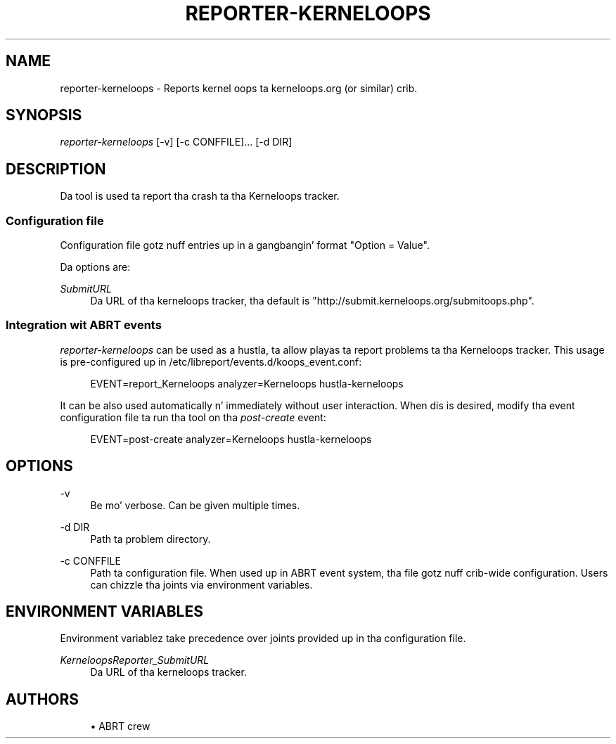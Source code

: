 '\" t
.\"     Title: hustla-kerneloops
.\"    Author: [see tha "AUTHORS" section]
.\" Generator: DocBook XSL Stylesheets v1.78.1 <http://docbook.sf.net/>
.\"      Date: 08/20/2014
.\"    Manual: LIBREPORT MANUAL
.\"    Source: LIBREPORT 2.2.3
.\"  Language: Gangsta
.\"
.TH "REPORTER\-KERNELOOPS" "1" "08/20/2014" "LIBREPORT 2\&.2\&.3" "LIBREPORT MANUAL"
.\" -----------------------------------------------------------------
.\" * Define some portabilitizzle stuff
.\" -----------------------------------------------------------------
.\" ~~~~~~~~~~~~~~~~~~~~~~~~~~~~~~~~~~~~~~~~~~~~~~~~~~~~~~~~~~~~~~~~~
.\" http://bugs.debian.org/507673
.\" http://lists.gnu.org/archive/html/groff/2009-02/msg00013.html
.\" ~~~~~~~~~~~~~~~~~~~~~~~~~~~~~~~~~~~~~~~~~~~~~~~~~~~~~~~~~~~~~~~~~
.ie \n(.g .ds Aq \(aq
.el       .ds Aq '
.\" -----------------------------------------------------------------
.\" * set default formatting
.\" -----------------------------------------------------------------
.\" disable hyphenation
.nh
.\" disable justification (adjust text ta left margin only)
.ad l
.\" -----------------------------------------------------------------
.\" * MAIN CONTENT STARTS HERE *
.\" -----------------------------------------------------------------
.SH "NAME"
reporter-kerneloops \- Reports kernel oops ta kerneloops\&.org (or similar) crib\&.
.SH "SYNOPSIS"
.sp
\fIreporter\-kerneloops\fR [\-v] [\-c CONFFILE]\&... [\-d DIR]
.SH "DESCRIPTION"
.sp
Da tool is used ta report tha crash ta tha Kerneloops tracker\&.
.SS "Configuration file"
.sp
Configuration file gotz nuff entries up in a gangbangin' format "Option = Value"\&.
.sp
Da options are:
.PP
\fISubmitURL\fR
.RS 4
Da URL of tha kerneloops tracker, tha default is "http://submit\&.kerneloops\&.org/submitoops\&.php"\&.
.RE
.SS "Integration wit ABRT events"
.sp
\fIreporter\-kerneloops\fR can be used as a hustla, ta allow playas ta report problems ta tha Kerneloops tracker\&. This usage is pre\-configured up in /etc/libreport/events\&.d/koops_event\&.conf:
.sp
.if n \{\
.RS 4
.\}
.nf
EVENT=report_Kerneloops analyzer=Kerneloops hustla\-kerneloops
.fi
.if n \{\
.RE
.\}
.sp
It can be also used automatically n' immediately without user interaction\&. When dis is desired, modify tha event configuration file ta run tha tool on tha \fIpost\-create\fR event:
.sp
.if n \{\
.RS 4
.\}
.nf
EVENT=post\-create analyzer=Kerneloops  hustla\-kerneloops
.fi
.if n \{\
.RE
.\}
.SH "OPTIONS"
.PP
\-v
.RS 4
Be mo' verbose\&. Can be given multiple times\&.
.RE
.PP
\-d DIR
.RS 4
Path ta problem directory\&.
.RE
.PP
\-c CONFFILE
.RS 4
Path ta configuration file\&. When used up in ABRT event system, tha file gotz nuff crib\-wide configuration\&. Users can chizzle tha joints via environment variables\&.
.RE
.SH "ENVIRONMENT VARIABLES"
.sp
Environment variablez take precedence over joints provided up in tha configuration file\&.
.PP
\fIKerneloopsReporter_SubmitURL\fR
.RS 4
Da URL of tha kerneloops tracker\&.
.RE
.SH "AUTHORS"
.sp
.RS 4
.ie n \{\
\h'-04'\(bu\h'+03'\c
.\}
.el \{\
.sp -1
.IP \(bu 2.3
.\}
ABRT crew
.RE
